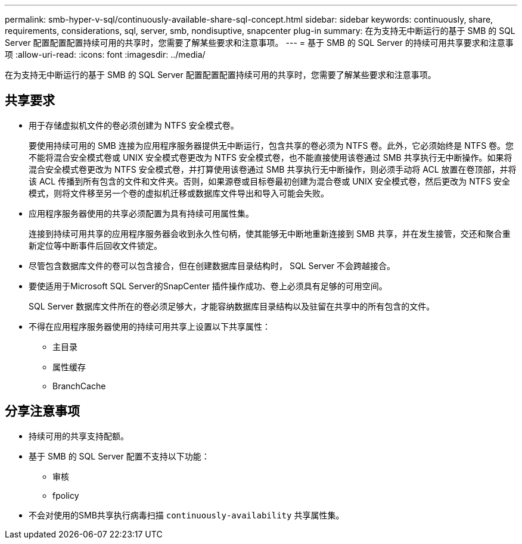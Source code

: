 ---
permalink: smb-hyper-v-sql/continuously-available-share-sql-concept.html 
sidebar: sidebar 
keywords: continuously, share, requirements, considerations, sql, server, smb, nondisuptive, snapcenter plug-in 
summary: 在为支持无中断运行的基于 SMB 的 SQL Server 配置配置配置持续可用的共享时，您需要了解某些要求和注意事项。 
---
= 基于 SMB 的 SQL Server 的持续可用共享要求和注意事项
:allow-uri-read: 
:icons: font
:imagesdir: ../media/


[role="lead"]
在为支持无中断运行的基于 SMB 的 SQL Server 配置配置配置持续可用的共享时，您需要了解某些要求和注意事项。



== 共享要求

* 用于存储虚拟机文件的卷必须创建为 NTFS 安全模式卷。
+
要使用持续可用的 SMB 连接为应用程序服务器提供无中断运行，包含共享的卷必须为 NTFS 卷。此外，它必须始终是 NTFS 卷。您不能将混合安全模式卷或 UNIX 安全模式卷更改为 NTFS 安全模式卷，也不能直接使用该卷通过 SMB 共享执行无中断操作。如果将混合安全模式卷更改为 NTFS 安全模式卷，并打算使用该卷通过 SMB 共享执行无中断操作，则必须手动将 ACL 放置在卷顶部，并将该 ACL 传播到所有包含的文件和文件夹。否则，如果源卷或目标卷最初创建为混合卷或 UNIX 安全模式卷，然后更改为 NTFS 安全模式，则将文件移至另一个卷的虚拟机迁移或数据库文件导出和导入可能会失败。

* 应用程序服务器使用的共享必须配置为具有持续可用属性集。
+
连接到持续可用共享的应用程序服务器会收到永久性句柄，使其能够无中断地重新连接到 SMB 共享，并在发生接管，交还和聚合重新定位等中断事件后回收文件锁定。

* 尽管包含数据库文件的卷可以包含接合，但在创建数据库目录结构时， SQL Server 不会跨越接合。
* 要使适用于Microsoft SQL Server的SnapCenter 插件操作成功、卷上必须具有足够的可用空间。
+
SQL Server 数据库文件所在的卷必须足够大，才能容纳数据库目录结构以及驻留在共享中的所有包含的文件。

* 不得在应用程序服务器使用的持续可用共享上设置以下共享属性：
+
** 主目录
** 属性缓存
** BranchCache






== 分享注意事项

* 持续可用的共享支持配额。
* 基于 SMB 的 SQL Server 配置不支持以下功能：
+
** 审核
** fpolicy


* 不会对使用的SMB共享执行病毒扫描 `continuously-availability` 共享属性集。

